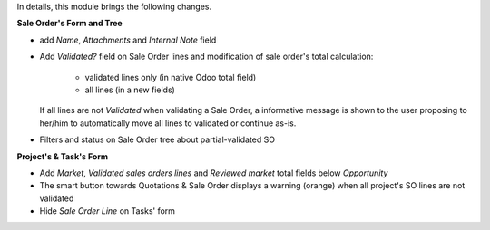 
In details, this module brings the following changes.

**Sale Order's Form and Tree**

* add `Name`, `Attachments` and `Internal Note` field
* Add `Validated?` field on Sale Order lines and modification of sale order's total
  calculation:
    * validated lines only (in native Odoo total field)
    * all lines (in a new fields)
  If all lines are not *Validated* when validating a Sale Order, a informative
  message is shown to the user proposing to her/him to automatically move all
  lines to validated or continue as-is.

* Filters and status on Sale Order tree about partial-validated SO


**Project's & Task's Form**

* Add `Market`, `Validated sales orders lines` and `Reviewed market` total fields below `Opportunity`
* The smart button towards Quotations & Sale Order displays a warning (orange) when all project's SO lines
  are not validated
* Hide `Sale Order Line` on Tasks' form
